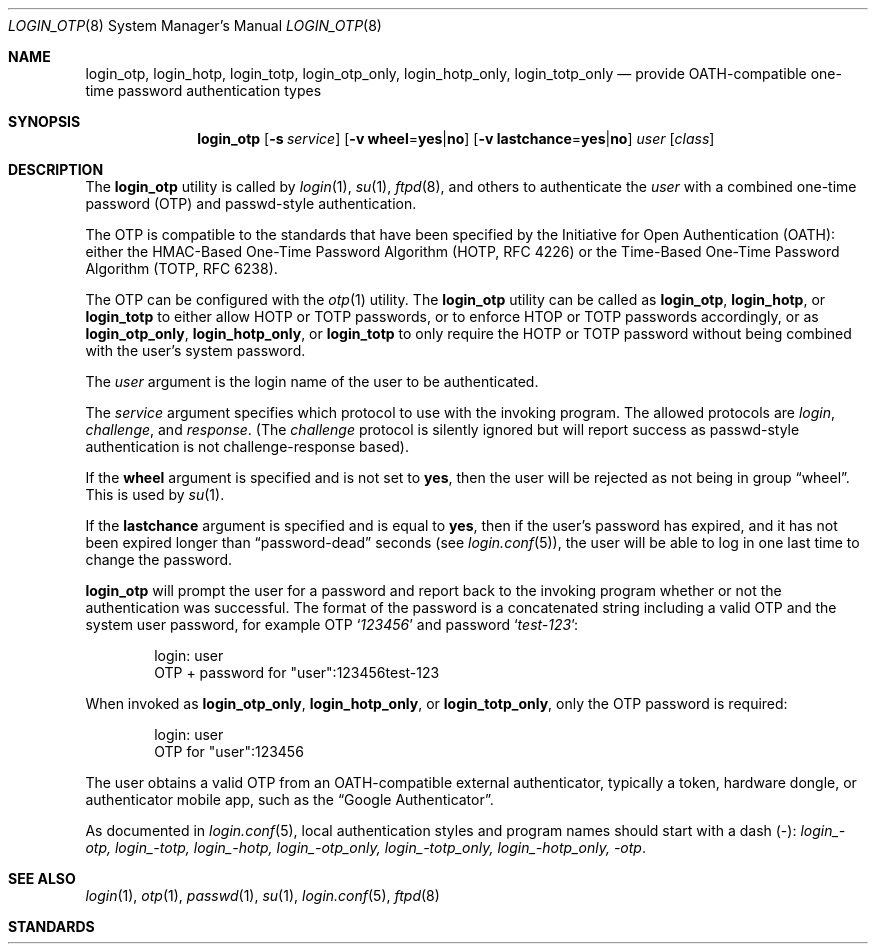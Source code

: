 .\"
.\" Copyright (c) 2018 Reyk Floeter <contact@reykfloeter.com>
.\" Copyright (c) 2000 Todd C. Miller <Todd.Miller@courtesan.com>
.\"
.\" Permission to use, copy, modify, and distribute this software for any
.\" purpose with or without fee is hereby granted, provided that the above
.\" copyright notice and this permission notice appear in all copies.
.\"
.\" THE SOFTWARE IS PROVIDED "AS IS" AND THE AUTHOR DISCLAIMS ALL WARRANTIES
.\" WITH REGARD TO THIS SOFTWARE INCLUDING ALL IMPLIED WARRANTIES OF
.\" MERCHANTABILITY AND FITNESS. IN NO EVENT SHALL THE AUTHOR BE LIABLE FOR
.\" ANY SPECIAL, DIRECT, INDIRECT, OR CONSEQUENTIAL DAMAGES OR ANY DAMAGES
.\" WHATSOEVER RESULTING FROM LOSS OF USE, DATA OR PROFITS, WHETHER IN AN
.\" ACTION OF CONTRACT, NEGLIGENCE OR OTHER TORTIOUS ACTION, ARISING OUT OF
.\" OR IN CONNECTION WITH THE USE OR PERFORMANCE OF THIS SOFTWARE.
.\"
.Dd $Mdocdate: November 24 2018$
.Dt LOGIN_OTP 8
.Os
.Sh NAME
.Nm login_otp ,
.Nm login_hotp ,
.Nm login_totp ,
.Nm login_otp_only ,
.Nm login_hotp_only ,
.Nm login_totp_only
.Nd provide OATH-compatible one-time password authentication types
.Sh SYNOPSIS
.Nm login_otp
.Op Fl s Ar service
.Op Fl v Cm wheel Ns = Ns Cm yes Ns | Ns Cm no
.Op Fl v Cm lastchance Ns = Ns Cm yes Ns | Ns Cm no
.Ar user
.Op Ar class
.Sh DESCRIPTION
The
.Nm
utility is called by
.Xr login 1 ,
.Xr su 1 ,
.Xr ftpd 8 ,
and others to authenticate the
.Ar user
with a combined one-time password (OTP) and passwd-style authentication.
.Pp
The OTP is compatible to the standards that have been specified by the
Initiative for Open Authentication (OATH):
either the HMAC-Based One-Time Password Algorithm (HOTP, RFC 4226) or
the Time-Based One-Time Password Algorithm (TOTP, RFC 6238).
.Pp
The OTP can be configured with the
.Xr otp 1
utility.
The
.Nm
utility can be called as
.Nm login_otp ,
.Nm login_hotp ,
or
.Nm login_totp
to either allow HOTP or TOTP passwords,
or to enforce HTOP or TOTP passwords accordingly,
or as
.Nm login_otp_only ,
.Nm login_hotp_only ,
or
.Nm login_totp
to only require the HOTP or TOTP password without being combined with
the user's system password.
.Pp
The
.Ar user
argument is the login name of the user to be authenticated.
.Pp
The
.Ar service
argument specifies which protocol to use with the
invoking program.
The allowed protocols are
.Em login ,
.Em challenge ,
and
.Em response .
(The
.Em challenge
protocol is silently ignored but will report success as passwd-style
authentication is not challenge-response based).
.Pp
If the
.Cm wheel
argument is specified and is not set to
.Cm yes ,
then the user will be rejected as not being in group
.Dq wheel .
This is used by
.Xr su 1 .
.Pp
If the
.Cm lastchance
argument is specified and is equal to
.Cm yes ,
then if the user's password has expired, and it has not been
expired longer than
.Dq password-dead
seconds (see
.Xr login.conf 5 ) ,
the user will be able to log in one last time to change the password.
.Pp
.Nm
will prompt the user for a password and report back to the invoking
program whether or not the authentication was successful.
The format of the password is a concatenated string including a valid OTP
and the system user password, for example OTP
.Sq Ar 123456
and password
.Sq Ar test-123 :
.Bd -literal -offset indent
login: user
OTP + password for "user":123456test-123
.Ed
.Pp
When invoked as
.Nm login_otp_only ,
.Nm login_hotp_only ,
or
.Nm login_totp_only ,
only the OTP password is required:
.Bd -literal -offset indent
login: user
OTP for "user":123456
.Ed
.Pp
The user obtains a valid OTP from an OATH-compatible external authenticator,
typically a token, hardware dongle, or authenticator mobile app,
such as the
.Dq Google Authenticator .
.Pp
As documented in
.Xr login.conf 5 ,
local authentication styles and program names should start with a dash (-):
.Em login_-otp, login_-totp, login_-hotp, login_-otp_only, login_-totp_only,
.Em login_-hotp_only, -otp .
.Sh SEE ALSO
.Xr login 1 ,
.Xr otp 1 ,
.Xr passwd 1 ,
.Xr su 1 ,
.Xr login.conf 5 ,
.Xr ftpd 8
.Sh STANDARDS
.Rs
.%A D. M'Raihi
.%A M. Bellare
.%A F. Hoornaert
.%A D. Naccache
.%A O. Ranen
.%D December 2005
.%R RFC 4226
.%T HOTP: An HMAC-Based One-Time Password Algorithm
.Re
.Pp
.Rs
.%A D. M'Raihi
.%A S. Machani
.%A M. Pei
.%A J. Rydell
.%D May 2011
.%R RFC 6238
.%T TOTP: Time-Based One-Time Password Algorithm
.Re
.Sh AUTHORS
.An -nosplit
The
.Nm
program was written by
.An Reyk Floeter Aq Mt contact@reykfloeter.com .
